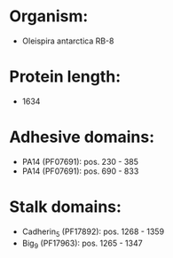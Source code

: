 * Organism:
- Oleispira antarctica RB-8
* Protein length:
- 1634
* Adhesive domains:
- PA14 (PF07691): pos. 230 - 385
- PA14 (PF07691): pos. 690 - 833
* Stalk domains:
- Cadherin_5 (PF17892): pos. 1268 - 1359
- Big_9 (PF17963): pos. 1265 - 1347

